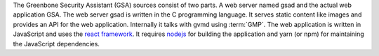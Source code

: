 The Greenbone Security Assistant (GSA) sources consist of two parts. A web
server named gsad and the actual web application GSA. The web server gsad is
written in the C programming language. It serves static content like images and
provides an API for the web application. Internally it talks with gvmd using
:term:`GMP`. The web application is written in JavaScript and uses the
`react framework <https://reactjs.org/>`_. It requires
`nodejs <https://nodejs.org/>`_ for building the application and yarn (or npm)
for maintaining the JavaScript dependencies.
